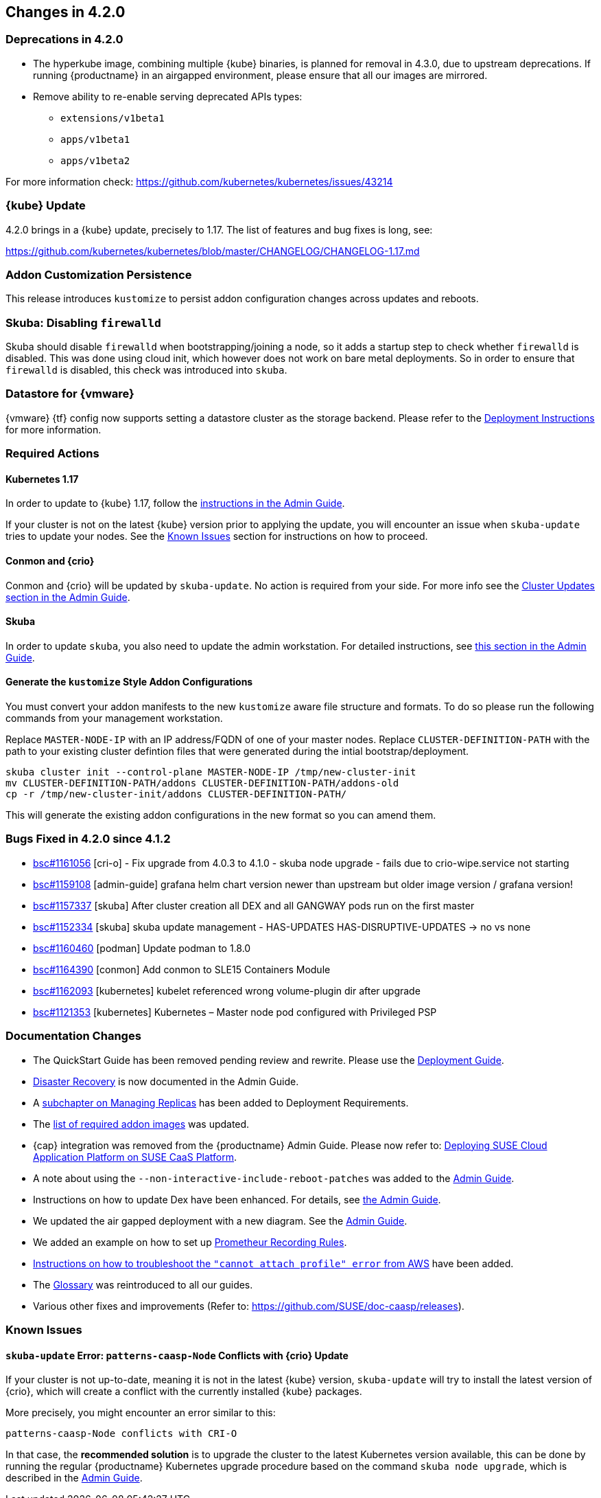 == Changes in 4.2.0

=== Deprecations in 4.2.0

- The hyperkube image, combining multiple {kube} binaries, is planned for
  removal in 4.3.0, due to upstream deprecations.
  If running {productname} in an airgapped environment, please ensure that all
  our images are mirrored.

- Remove ability to re-enable serving deprecated APIs types:
* `extensions/v1beta1`
* `apps/v1beta1`
* `apps/v1beta2`

For more information check: https://github.com/kubernetes/kubernetes/issues/43214

=== {kube} Update

4.2.0 brings in a {kube} update, precisely to 1.17. The list of features and bug fixes is long, see:

https://github.com/kubernetes/kubernetes/blob/master/CHANGELOG/CHANGELOG-1.17.md

=== Addon Customization Persistence

This release introduces `kustomize` to persist addon configuration changes across updates and reboots.


=== Skuba: Disabling `firewalld`

Skuba should disable `firewalld` when bootstrapping/joining a node, so it adds a startup step to check whether `firewalld` is disabled. This was done using cloud init, which however does not work on bare metal deployments. So in order to ensure that `firewalld` is disabled, this check was introduced into `skuba`.

=== Datastore for {vmware}

{vmware} {tf} config now supports setting a datastore cluster as the storage backend. Please refer to the  link:https://documentation.suse.com/suse-caasp/4.2/html/caasp-deployment/_deployment_instructions.html#_deploying_vms_from_the_template[Deployment Instructions] for more information.

=== Required Actions

==== Kubernetes 1.17

In order to update to {kube} 1.17, follow the link:https://documentation.suse.com/suse-caasp/4.2/html/caasp-admin/_cluster_updates.html#_updating_kubernetes_components[instructions in the Admin Guide].

If your cluster is not on the latest {kube} version prior to applying the update, you will encounter an issue when `skuba-update` tries to update your nodes. See the <<known-issues-420>> section for instructions on how to proceed.


==== Conmon and {crio}

Conmon and {crio} will be updated by `skuba-update`. No action is required from your side. For more info see the link:https://documentation.suse.com/suse-caasp/4.2/html/caasp-admin/_cluster_updates.html#_base_os_updates[Cluster Updates section in the Admin Guide].


==== Skuba

In order to update `skuba`, you also need to update the admin workstation. For detailed instructions, see link:https://documentation.suse.com/suse-caasp/4.1/html/caasp-admin/_cluster_updates.html#_update_management_workstation[this section in the Admin Guide].


==== Generate the `kustomize` Style Addon Configurations

You must convert your addon manifests to the new `kustomize` aware file structure and formats.
To do so please run the following commands from your management workstation.

Replace `MASTER-NODE-IP` with an IP address/FQDN of one of your master nodes.
Replace `CLUSTER-DEFINITION-PATH` with the path to your existing cluster defintion files that were generated during the intial bootstrap/deployment.

----
skuba cluster init --control-plane MASTER-NODE-IP /tmp/new-cluster-init
mv CLUSTER-DEFINITION-PATH/addons CLUSTER-DEFINITION-PATH/addons-old
cp -r /tmp/new-cluster-init/addons CLUSTER-DEFINITION-PATH/
----

This will generate the existing addon configurations in the new format so you can amend them.

=== Bugs Fixed in 4.2.0 since 4.1.2

* link:https://bugzilla.suse.com/show_bug.cgi?id=1161056[bsc#1161056] [cri-o] - Fix upgrade from 4.0.3 to 4.1.0 - skuba node upgrade - fails due to crio-wipe.service not starting
* link:https://bugzilla.suse.com/show_bug.cgi?id=1159108[bsc#1159108] [admin-guide] grafana helm chart version newer than upstream but older image version / grafana version!
* link:https://bugzilla.suse.com/show_bug.cgi?id=1157337[bsc#1157337] [skuba] After cluster creation all DEX and all GANGWAY pods run on the first master
* link:https://bugzilla.suse.com/show_bug.cgi?id=1152334[bsc#1152334] [skuba] skuba update management - HAS-UPDATES HAS-DISRUPTIVE-UPDATES -> no vs none
* link:https://bugzilla.suse.com/show_bug.cgi?id=1160460[bsc#1160460] [podman] Update podman to 1.8.0
* link:https://bugzilla.suse.com/show_bug.cgi?id=1164390[bsc#1164390] [conmon] Add conmon to SLE15 Containers Module
* link:https://bugzilla.suse.com/show_bug.cgi?id=1162093[bsc#1162093] [kubernetes] kubelet referenced wrong volume-plugin dir after upgrade
* link:https://bugzilla.suse.com/show_bug.cgi?id=1121353[bsc#1121353] [kubernetes] Kubernetes – Master node pod configured with Privileged PSP

[[docs-changes-420]]
=== Documentation Changes

* The QuickStart Guide has been removed pending review and rewrite.
Please use the link:{docurl}single-html/caasp-deployment/[Deployment Guide].
* link:{docurl}single-html/caasp-admin/#_disaster_recovery[Disaster Recovery] is now documented in the Admin Guide.
* A link:{docurl}single-html/caasp-deployment/deployment-system-requirements.html#_replicas[subchapter on Managing Replicas] has been added to Deployment Requirements.
* The link:{docurl}single-html/caasp-deployment/#airgap-container_registry-mirror[list of required addon images] was updated.
* {cap} integration was removed from the {productname} Admin Guide. Please now refer to: link:https://documentation.suse.com/suse-cap/{cap_version}/single-html/cap-guides/#cha-cap-depl-caasp[Deploying SUSE Cloud Application Platform on SUSE CaaS Platform].
* A note about using the `--non-interactive-include-reboot-patches` was added to the link:{docurl}/single-html/caasp-admin/#disabling-automatic-updates[Admin Guide].
* Instructions on how to update Dex have been enhanced. For details, see link:{docurl}single-html/caasp-admin/#_sec.admin.security.rbac.update[the Admin Guide].
* We updated the air gapped deployment with a new diagram. See the link:{docurl}single-html/caasp-deployment/#airgap-concepts[Admin Guide].
* We added an example on how to set up link:{docurl}single-html/caasp-admin/caasp-admin.html#recording_rules_configuration_example[Prometheur Recording Rules].
* link:{docurl}single-html/caasp-admin/caasp-admin.html#_aws_deployment_fails_with_cannot_attach_profile_error[Instructions on how to troubleshoot the `"cannot attach profile" error` from AWS] have been added.
* The link:{docurl}single-html/caasp-deployment/#_glossary[Glossary] was reintroduced to all our guides.
* Various other fixes and improvements (Refer to: https://github.com/SUSE/doc-caasp/releases).

[[known-issues-420]]
=== Known Issues

==== `skuba-update` Error: `patterns-caasp-Node` Conflicts with {crio} Update

If your cluster is not up-to-date, meaning it is not in the latest {kube} version, `skuba-update` will try to install the latest version of {crio}, which will create a conflict with
the currently installed {kube} packages.

More precisely, you might encounter an error similar to this:

----
patterns-caasp-Node conflicts with CRI-O
----

In that case, the *recommended solution* is to upgrade the cluster to the latest Kubernetes version available, this can be done by running the regular {productname} Kubernetes upgrade procedure  based on the command `skuba node upgrade`, which is described in the link:https://documentation.suse.com/suse-caasp/4.2/single-html/caasp-admin/#_updating_kubernetes_components[Admin Guide].
